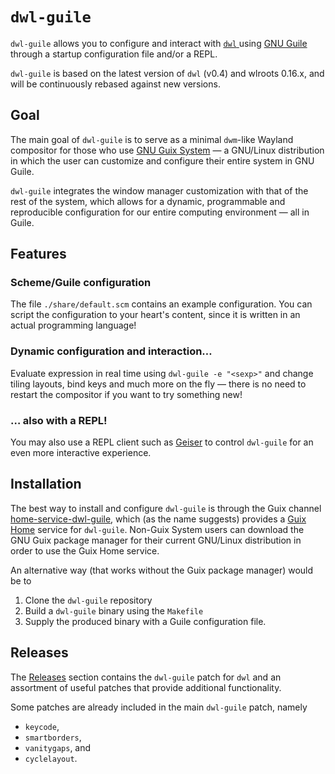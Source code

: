 * =dwl-guile=
=dwl-guile= allows you to configure and interact with [[https://github.com/djpohly/dwl][ =dwl= ]] using [[https://www.gnu.org/software/guile/][GNU Guile]] through a startup configuration file and/or a REPL.

=dwl-guile= is based on the latest version of =dwl= (v0.4) and wlroots 0.16.x, and will be continuously rebased against new versions.

** Goal
The main goal of =dwl-guile= is to serve as a minimal =dwm=-like Wayland compositor for those who use [[https://guix.gnu.org/][GNU Guix System]] --- a GNU/Linux distribution in which the user can customize and configure their entire system in GNU Guile.

=dwl-guile= integrates the window manager customization with that of the rest of the system, which allows for a dynamic, programmable and reproducible configuration for our entire computing environment --- all in Guile.

** Features
*** Scheme/Guile configuration
The file =./share/default.scm= contains an example configuration. You can script the configuration to your heart's content, since it is written in an actual programming language!

*** Dynamic configuration and interaction...
 Evaluate expression in real time using =dwl-guile -e "<sexp>"= and change tiling layouts, bind keys and much more on the fly --- there is no need to restart the compositor if you want to try something new!

*** ... also with a REPL!
  You may also use a REPL client such as [[https://www.nongnu.org/geiser/][Geiser]] to control =dwl-guile= for an even more interactive experience.

** Installation
The best way to install and configure =dwl-guile= is through the Guix channel [[https://github.com/engstrand-config/home-service-dwl-guile][home-service-dwl-guile]], which (as the name suggests) provides a [[https://guix.gnu.org/manual/devel/en/html_node/Home-Configuration.html][Guix Home]] service for =dwl-guile=.
Non-Guix System users can download the GNU Guix package manager for their current GNU/Linux distribution in order to use the Guix Home service.

An alternative way (that works without the Guix package manager) would be to
1. Clone the =dwl-guile= repository
2. Build a =dwl-guile= binary using the =Makefile=
3. Supply the produced binary with a Guile configuration file.

** Releases
The [[https://github.com/engstrand-config/dwl-guile/releases][Releases]] section contains the =dwl-guile= patch for =dwl= and an assortment of useful patches that provide additional functionality.

Some patches are already included in the main =dwl-guile= patch, namely
- =keycode=,
- =smartborders=,
- =vanitygaps=, and
- =cyclelayout=.
